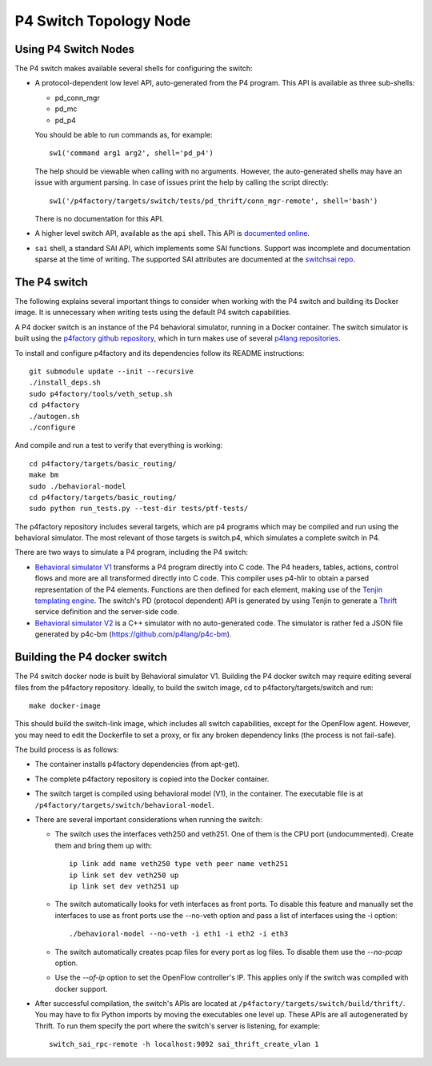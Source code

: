 =======================
P4 Switch Topology Node
=======================

Using P4 Switch Nodes
---------------------

The P4 switch makes available several shells for configuring the switch:

- A protocol-dependent low level API, auto-generated from the P4 program.
  This API is available as three sub-shells:

  - pd_conn_mgr
  - pd_mc
  - pd_p4

  You should be able to run commands as, for example:

  ::

     sw1('command arg1 arg2', shell='pd_p4')

  The help should be viewable when calling with no arguments. However, the
  auto-generated shells may have an issue with argument parsing. In case of
  issues print the help by calling the script directly:

  ::

     sw1('/p4factory/targets/switch/tests/pd_thrift/conn_mgr-remote', shell='bash')

  There is no documentation for this API.

- A higher level switch API, available as the ``api`` shell. This API is
  `documented online <http://p4lang.github.io/switchapi/>`_.

- ``sai`` shell, a standard SAI API, which implements some SAI functions.
  Support was incomplete and documentation sparse at the time of writing.
  The supported SAI attributes are documented at the
  `switchsai repo <https://github.com/p4lang/switchsai/tree/master/doc>`_.


The P4 switch
-------------

The following explains several important things to consider when working with
the P4 switch and building its Docker image. It is unnecessary when writing
tests using the default P4 switch capabilities.

A P4 docker switch is an instance of the P4 behavioral simulator, running in a
Docker container. The switch simulator is built using the `p4factory github
repository <https://github.com/p4lang/p4factory>`_, which in turn makes use of
several `p4lang repositories <https://github.com/p4lang>`_.

To install and configure p4factory and its dependencies follow its README
instructions:

::

   git submodule update --init --recursive
   ./install_deps.sh
   sudo p4factory/tools/veth_setup.sh
   cd p4factory
   ./autogen.sh
   ./configure

And compile and run a test to verify that everything is working:

::

   cd p4factory/targets/basic_routing/
   make bm
   sudo ./behavioral-model
   cd p4factory/targets/basic_routing/
   sudo python run_tests.py --test-dir tests/ptf-tests/

The p4factory repository includes several targets, which are p4 programs which
may be compiled and run using the behavioral simulator. The most relevant of
those targets is switch.p4, which simulates a complete switch in P4.

There are two ways to simulate a P4 program, including the P4 switch:

- `Behavioral simulator V1 <https://github.com/p4lang/p4c-behavioral>`_
  transforms a P4 program directly into C code. The P4 headers, tables,
  actions, control flows and more are all transformed directly into C code.
  This compiler uses p4-hlir to obtain a parsed representation of the P4
  elements. Functions are then defined for each element, making use of the
  `Tenjin templating engine <http://www.kuwata-lab.com/tenjin/>`_. The switch's
  PD (protocol dependent) API is generated by using Tenjin to generate a
  `Thrift <https://thrift.apache.org/>`_ service definition and the server-side
  code.

- `Behavioral simulator V2 <https://github.com/p4lang/behavioral-model>`_ is a
  C++ simulator with no auto-generated code. The simulator is rather fed a JSON
  file generated by p4c-bm (https://github.com/p4lang/p4c-bm).


Building the P4 docker switch
-----------------------------

The P4 switch docker node is built by Behavioral simulator V1. Building the P4
docker switch may require editing several files from the p4factory repository.
Ideally, to build the switch image, cd to p4factory/targets/switch and run:

::

   make docker-image

This should build the switch-link image, which includes all switch capabilities,
except for the OpenFlow agent. However, you may need to edit the Dockerfile to
set a proxy, or fix any broken dependency links (the process is not fail-safe).

The build process is as follows:

- The container installs p4factory dependencies (from apt-get).

- The complete p4factory repository is copied into the Docker container.

- The switch target is compiled using behavioral model (V1), in the container.
  The executable file is at ``/p4factory/targets/switch/behavioral-model``.

- There are several important considerations when running the switch:

  - The switch uses the interfaces veth250 and veth251. One of them is the CPU
    port (undocummented). Create them and bring them up with:

    ::

       ip link add name veth250 type veth peer name veth251
       ip link set dev veth250 up
       ip link set dev veth251 up

  - The switch automatically looks for veth interfaces as front ports. To
    disable this feature and manually set the interfaces to use as front ports
    use the --no-veth option and pass a list of interfaces using the -i option:

    ::

       ./behavioral-model --no-veth -i eth1 -i eth2 -i eth3

  - The switch automatically creates pcap files for every port as log files.
    To disable them use the `--no-pcap` option.

  - Use the `--of-ip` option to set the OpenFlow controller's IP. This applies
    only if the switch was compiled with docker support.

- After successful compilation, the switch's APIs are located at
  ``/p4factory/targets/switch/build/thrift/``. You may have to fix Python
  imports by moving the executables one level up. These APIs are all
  autogenerated by Thrift. To run them specify the port where the switch's
  server is listening, for example:

  ::

     switch_sai_rpc-remote -h localhost:9092 sai_thrift_create_vlan 1
